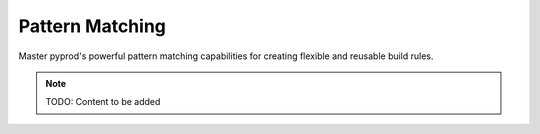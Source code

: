 Pattern Matching
================

Master pyprod's powerful pattern matching capabilities for creating flexible
and reusable build rules.

.. note::
   TODO: Content to be added